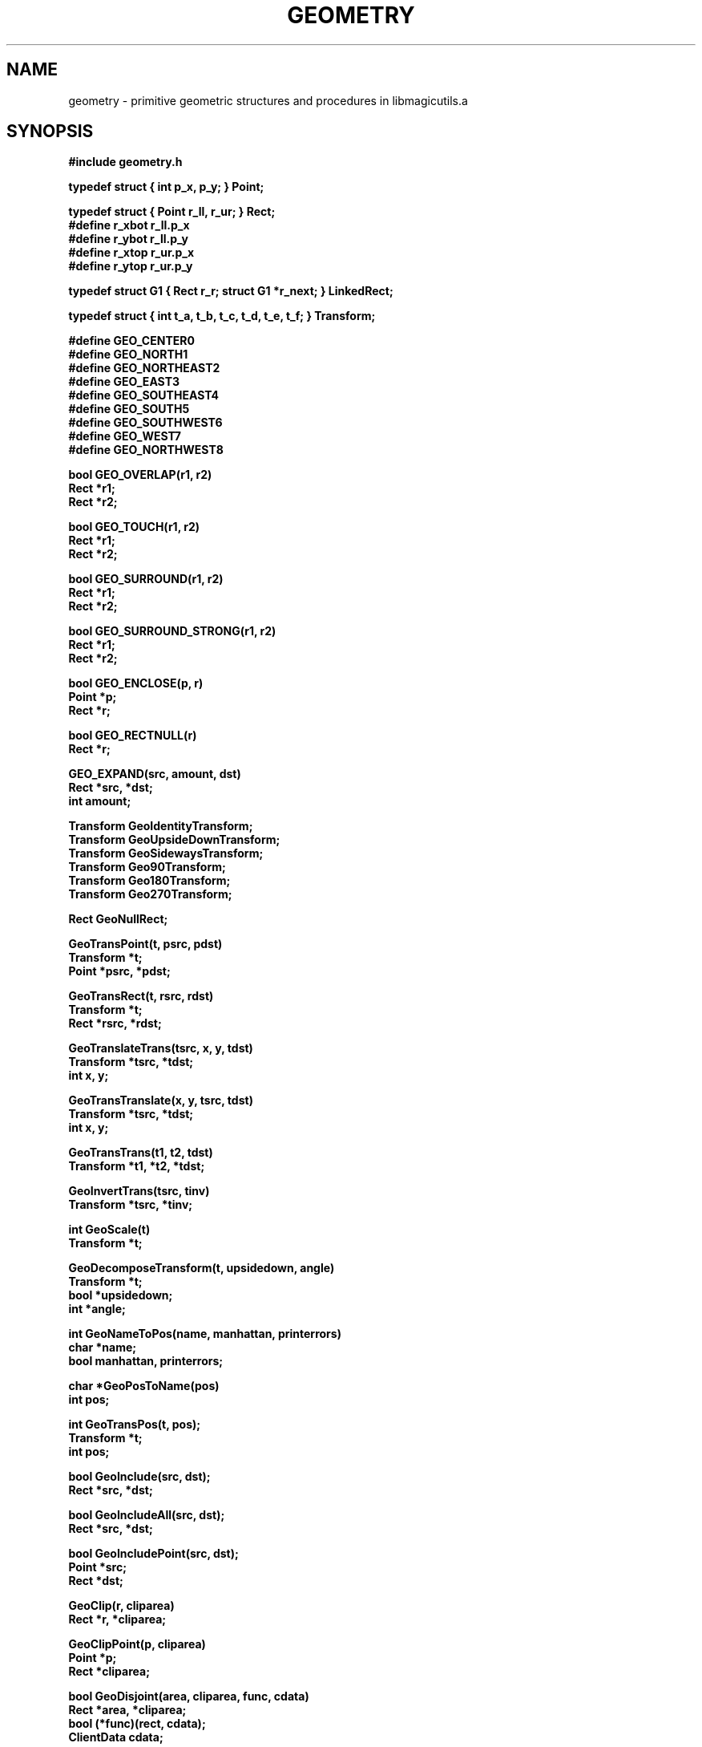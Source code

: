 .TH GEOMETRY 3
.UC 4
.SH NAME
geometry \- primitive geometric structures and procedures in libmagicutils.a

.SH SYNOPSIS
.nf
.B #include "geometry.h"
.PP
.B typedef struct { int p_x, p_y; } Point;
.PP
.B typedef struct { Point r_ll, r_ur; } Rect;
.B #define r_xbot r_ll.p_x
.B #define r_ybot r_ll.p_y
.B #define r_xtop r_ur.p_x
.B #define r_ytop r_ur.p_y
.PP
.B typedef struct G1 { Rect r_r; struct G1 *r_next; } LinkedRect;
.PP
.B typedef struct { int t_a, t_b, t_c, t_d, t_e, t_f; } Transform;
.PP
.ta 1.5i
.B #define GEO_CENTER	0
.B #define GEO_NORTH	1
.B #define GEO_NORTHEAST	2
.B #define GEO_EAST	3
.B #define GEO_SOUTHEAST	4
.B #define GEO_SOUTH	5
.B #define GEO_SOUTHWEST	6
.B #define GEO_WEST	7
.B #define GEO_NORTHWEST	8
.PP
.B bool GEO_OVERLAP(r1, r2)
.B Rect *r1;
.B Rect *r2;
.PP
.B bool GEO_TOUCH(r1, r2)
.B Rect *r1;
.B Rect *r2;
.PP
.B bool GEO_SURROUND(r1, r2)
.B Rect *r1;
.B Rect *r2;
.PP
.B bool GEO_SURROUND_STRONG(r1, r2)
.B Rect *r1;
.B Rect *r2;
.PP
.B bool GEO_ENCLOSE(p, r)
.B Point *p;
.B Rect *r;
.PP
.B bool GEO_RECTNULL(r)
.B Rect *r;
.PP
.B GEO_EXPAND(src, amount, dst)
.B Rect *src, *dst;
.B int amount;
.PP
.B Transform GeoIdentityTransform;
.B Transform GeoUpsideDownTransform;
.B Transform GeoSidewaysTransform;
.B Transform Geo90Transform;
.B Transform Geo180Transform;
.B Transform Geo270Transform;
.PP
.B Rect GeoNullRect;
.PP
.B GeoTransPoint(t, psrc, pdst)
.B Transform *t;
.B Point *psrc, *pdst;
.PP
.B GeoTransRect(t, rsrc, rdst)
.B Transform *t;
.B Rect *rsrc, *rdst;
.PP
.B GeoTranslateTrans(tsrc, x, y, tdst)
.B Transform *tsrc, *tdst;
.B int x, y;
.PP
.B GeoTransTranslate(x, y, tsrc, tdst)
.B Transform *tsrc, *tdst;
.B int x, y;
.PP
.B GeoTransTrans(t1, t2, tdst)
.B Transform *t1, *t2, *tdst;
.PP
.B GeoInvertTrans(tsrc, tinv)
.B Transform *tsrc, *tinv;
.PP
.B int GeoScale(t)
.B Transform *t;
.PP
.B GeoDecomposeTransform(t, upsidedown, angle)
.B Transform *t;
.B bool *upsidedown;
.B int *angle;
.PP
.B int GeoNameToPos(name, manhattan, printerrors)
.B char *name;
.B bool manhattan, printerrors;
.PP
.B char *GeoPosToName(pos)
.B int pos;
.PP
.B int GeoTransPos(t, pos);
.B Transform *t;
.B int pos;
.PP
.B bool GeoInclude(src, dst);
.B Rect *src, *dst;
.PP
.B bool GeoIncludeAll(src, dst);
.B Rect *src, *dst;
.PP
.B bool GeoIncludePoint(src, dst);
.B Point *src;
.B Rect *dst;
.PP
.B GeoClip(r, cliparea)
.B Rect *r, *cliparea;
.PP
.B GeoClipPoint(p, cliparea)
.B Point *p;
.B Rect *cliparea;
.PP
.B bool GeoDisjoint(area, cliparea, func, cdata)
.B Rect *area, *cliparea;
.B bool (*func)(rect, cdata);
.B ClientData cdata;
.PP
.B bool GeoDummyFunc(rect, cdata)
.B Rect *rect;
.B ClientData cdata;
.PP
.B GeoCanonicalRect(rsrc, rdst)
.B Rect *rsrc, *rdst;
.PP
.B int GeoRectPointSide(r, p)
.B Rect *r;
.B Point *p;
.PP
.B int GeoRectRectSide(r1, r2)
.B Rect *r1, *r2;
.PP
.B bool GetRect(f, nskip, r)
.B FILE *f;
.B int nskip;
.B Rect *r;

.SH DESCRIPTION
These procedures implement a number of useful geometric primitives:
a \fIPoint\fR, which consists of an integer \fIx\fR and \fIy\fR coordinate,
and a \fIRect\fR, which describes a rectangle by its lower-left and upper-right
\fIPoint\fRs.
An important predefined \fIRect\fR is \fIGeoNullRect\fR, the rectangle
with both its lower-left and upper-right at the origin (0, 0).
If linked lists of \fIRect\fRs are needed, the \fILinkedRect\fR primitive
can be used.
.PP
Another primitive is
a position relative to a point (\fIGEO_NORTH\fR, \fIGEO_EAST\fR, etc).
There are a total of nine positions, corresponding to the eight
points around a single point in a grid plus the point itself (\fIGEO_CENTER\fR).
.PP
The final primitive is a \fITransform\fR, which represents some combination of
rotation by a multiple of 90 degrees, mirroring across the \fIx\fR or
\fIy\fR axis, scaling by an integer scale factor,
and translation by an integer \fIx\fR and \fIy\fR displacement.
A \fITransform\fR can be thought of as representing a simple linear
transformation on two-dimensional points, or as a matrix of the
form:
.sp
.in +2i
.nf
.ta +0.3i +0.3i +0.3i +0.3i +0.3i +0.3i +0.3i +0.3i +0.3i
\fIa\fR	\fId\fR	0
\fIb\fR	\fIe\fR	0
\fIc\fR	\fIf\fR	1
.fi
.in -2i
.sp
Multiplying a point vector of the form \fI(x,\ y, 0)\fR by this
transform gives a transformed point \fI(x',\ y',\ 0)\fR.
Although the transform matrix has nine elements, the three on the right-hand
are always constant, so only
six numbers are needed to describe a transform: four for the rotation
(\fIa\fR, \fIb\fR, \fId\fR, \fIe\fR)
and two for the translation (\fIc\fR, \fIf\fR).
Because the only rotations are multiples of 90 degrees, transforms
will always be of one of the following even more specific forms
(only the four rotation numbers are shown), where \fIS\fR is the
integer scale factor:
.sp
.in +1i
.nf
.ta +0.3i +0.6i +0.3i +0.6i +0.3i +0.6i +0.3i
\fIS	0	0	-S	-S	0	0	S\fR
\fI0	S	S	0	0	-S	-S	0\fR
.sp
\fIS	0	0	S	-S	0	0	-S\fR
\fI0	-S	S	0	0	S	-S	0\fR
.fi
.in -1i
.sp
The first four forms correspond to clockwise rotations of 0, 90,
180, and 270 degrees, and the second four correspond to the same
four orientations flipped upside down (mirror across the \fIx\fR-axis
after rotating).
.PP
The above rotations or mirrorings with a scale factor of 1
exist as predefined transforms.
\fIGeoIdentityTransform\fR is the identity transformation, i.e,
no transformation at all, or the first transform listed above.
\fIGeo90Transform\fR,
\fIGeo180Transform\fR, and
\fIGeo270Transform\fR correspond to the next three transformations,
or clockwise rotations of 90, 180, and 270 degrees respectively.
\fIGeoUpsideDownTransform\fR is the next transform, mirroring
across the \fIx\fR-axis.
\fIGeoSidewaysTransform\fR is the seventh transform, corresponding
to mirroring across the \fIy\fR-axis.
The remaining two transforms above (the sixth and eighth) don't
have any predefined transforms, but can be built by composing
predefined transforms using \fIGeoTransTrans\fR (see below).
.PP
A number of macros exist for determining relationships between
\fIPoint\fRs and \fIRect\fRs.
\fIGEO_OVERLAP\fR is TRUE if two rectangles share some area in common.
\fIGEO_TOUCH\fR is TRUE if two rectangles share some area or any part
of their perimeters (including touching only at a corner).
\fIGEO_SURROUND\fR is TRUE if \fIr1\fR completely surrounds \fIr2\fR,
where the boundaries of \fIr1\fR and \fIr2\fR are allowed to touch.
\fIGEO_SURROUND_STRONG\fR is like \fIGEO_SURROUND\fR, but is only TRUE
if \fIr1\fR completely surrounds \fIr2\fR without their borders
touching.
\fIGEO_ENCLOSE\fR is TRUE if a point \fIp\fR lies inside or on the
border of the rectangle \fIr\fR.
\fIGEO_RECTNULL\fR is TRUE if \fIr\fR has zero area, which can result
if the \fIx\fR-coordinate of its upper-right is less than or equal
to the \fIx\fR-coordinate of its lower-left, or similarly for the
\fIy\fR-coordinates.
Finally, \fIGEO_EXPAND\fR is used to grow (or shrink) a rectangle \fIsrc\fR
by an integer distance \fIamount\fR, leaving the new rectangle in
\fIdst\fR (which may be the same as \fIsrc\fR).
.PP
Many procedures exist to manipulate transformations.
In general, when they accept more than one Point or Rect as arguments,
the Points or Rects must be distinct from each other (i.e, no aliasing
is allowed).
\fIGeoTransPoint\fR applies the Transform \fI*t\fR to the
Point \fI*psrc\fR and leaves its result in the Point \fI*pdst\fR.
\fIGeoTransRect\fR is identical, but for Rects; it applies \fIt\fR
to \fI*rsrc\fR and leaves its result in \fI*rdst\fR.
\fIGeoTransRect\fR guarantees that \fIrdst->r_ur\fR is really above
and to the right of \fIrdst->r_ll\fR, by interchanging upper and lower
coordinates if necessary after the transform.
Note that this is NOT the same as transforming the upper-right
and lower-left Points separately, since separate transformations
can result in a rectangle whose upper right is below its lower left
(e.g, \fIGeoUpsideDownTransform\fR).
.PP
Three procedures compose transforms, producing the transform that is
equivalent to applying first one, then the second of the two transforms.
There are two special-case procedures.
\fIGeoTranslateTrans\fR composes first the Transform \fI*tsrc\fR
and then a simple translation by \fIx\fR and \fIy\fR, storing
its result in \fI*tdst\fR.
\fIGeoTransTranslate\fR composes first a simple translation by
\fIx\fR and \fIy\fR, followed by the Transform \fI*tsrc\fR,
also storing its result in \fI*tdst\fR.
Finally, \fIGeoTransTrans\fR composes two arbitrary transforms
\fI*t1\fR and \fI*t2\fR, leaving its result in \fI*tdst\fR.
.PP
Transforms that adhere to one of the eight rotation formats described
above are always invertible.
The inverse of such a transform can be computed by \fIGeoInvertTrans\fR,
which leaves the inverse of \fI*tsrc\fR in \fI*tinv\fR.
.PP
Two procedures extract useful information from Transforms.
.I GeoScale
returns the scale factor associated with the Transform \fI*t\fR.
.I GeoDecomposeTransform
breaks up a transform into an optional mirror about the x-axis
(i.e., flipping upside down), followed by an optional counterclockwise
rotation.
It sets \fI*upsidedown\fR to \fBTRUE\fR if the transform requires
flipping upside down before rotation, and sets \fI*angle\fR to
the degrees of rotation: 0, 90, 180, or 270.
.PP
Three procedures manipulate positions such as \fIGEO_NORTH\fR.
.I GeoNameToPos
maps the ASCII \fIname\fR for a position (e.g, ``north'', ``top'', or
``left'', ``west'', etc) into the internal position number.
If \fIname\fR is ambiguous, -1 is returned; if \fIname\fR is
unrecognized, -2 is returned.
If \fImanhattan\fR is TRUE, only the directions corresponding to
\fIGEO_NORTH\fR, \fIGEO_SOUTH\fR, \fIGEO_WEST\fR, or \fIGEO_EAST\fR
are accepted.
If \fIprinterrors\fR is TRUE, \fIGeoNameToPos\fR will print an error
message on the standard output in addition to returning -1 or -2.
The inverse of \fIGeoNameToPos\fR is \fIGeoPosToName\fR, which
returns the ASCII string for a given position \fIpos\fR.
.I GeoTransPos
applies the Transfor \fI*t\fR to the position \fIpos\fR and
returns the new position.  Only the rotational part of
\fI*t\fR is relevant; the translation is ignored.
.PP
The next collection of procedures manipulate Points and Rects.
.I GeoInclude
and
.I GeoIncludeAll
extend whichever sides of the Rect \fI*dst\fR that are necessary
to include the area of the Rect \fI*src\fR.
Both return TRUE if \fI*dst\fR was enlarged.
If \fI*src\fR is considered to be zero-size (see below),
\fI*dst\fR is unchanged.
If \fI*dst\fR is zero-size, it is set to \fI*src\fR if \fI*src\fR
is not also zero-size.
The two procedures differ in that \fIGeoInclude\fR considers
zero-area rectangles to be zero-size, while \fIGeoIncludeAll\fR
only considers rectangles whose bottom is actually above their
top or whose LHS is to the right of their RHS to be zero-size.
.I
GeoIncludePoint
is like
.I GeoInclude
except \fI*src\fR is a Point instead of a Rect.
.PP
Three procedures are provided for clipping.
.I GeoClip
determines the portion of the Rect \fI*r\fR that overlaps
the Rect \fI*cliparea\fR and replaces \fI*r\fR with the new
Rect.  If \fI*r\fR and \fI*cliparea\fR don't overlap at all,
\fI*r\fR is turned inside out (\fIr_xbot\fR\ >\ \fIr_xtop\fR
or \fIr_ybot\fR\ >\ \fIr_ytop\fR).
.I GeoClipPoint
moves the Point \fI*p\fR
to the closest point on the boundary of the
Rect \fI*cliparea\fR
if it isn't already contained in \fI*cliparea\fR or on its border.
Finally,
.I GeoDisjoint
is used to clip a Rect against another, but to apply a procedure
to each region in \fI*area\fR that lies outside \fI*cliparea\fR,
instead of modifying \fI*area\fR.  The procedure \fI(*proc)()\fR it applies
should be like the library procedure \fIGeoDummyFunc\fR,
which accepts a Rect and the \fIcdata\fR argument passed to
\fIGeoDisjoint\fR and returns TRUE always.  If \fI(*proc)()\fR
returns FALSE, \fIGeoDisjoint\fR aborts and returns FALSE itself;
otherwise, it returns TRUE.
.I GeoDisjoint
works in ``tile'' space, so each rectangle is considered to
contain its lower \fIx\fR- and \fIy\fR-coordinates, but
not its upper coordinates.
.PP
The discussion earlier on transformation mentioned that transforming
the two corner points of a Rect independently could result in a Rect
whose lower left was above or to the right of its upper right.
.I GeoCanonicalRect
can remedy this situation;
it flips the top and bottom or left and right (or both) of the
Rect \fI*rsrc\fR as necessary to ensure that the upper right is
above and to the right of the lower left, leaving the canonical
Rect in \fI*rdst\fR.
.PP
Two procedures compute the relative positions of Points and Rects.
.I GeoRectPointSide
gives the side (\fIGEO_NORTH\fR, etc) of the Rect \fI*r\fR on
which the Point \fI*p\fR lies (\fI*p\fR must lie on the boundary
of \fI*r\fR; otherwise, \fIGEO_CENTER\fR is returned).
Similarly,
.I GeoRectRectSide
gives the side of \fI*r1\fR on which \fI*r2\fR lies, or \fIGEO_CENTER\fR
if they don't share any side.  Unfortunately this procedure doesn't
detect the case where the Rects share a coordinate without sharing
a side (e.g, the LHS of one is equal to the RHS of the other, but
they don't come even close in the vertical dimension).
.PP
A final procedure is provided for high-speed reading of ascii files
containing descriptions of rectangles, \fIGetRect\fR.
This procedure reads from a stdio-opened FILE \fI*f\fR, which should
be positioned so that after skipping \fInskip\fR characters, it
will be at the start of a line containing four ascii numbers that
will be stored in \fIr->r_xbot\fR, \fIr->r_ybot\fR, \fIr->r_xtop\fR,
and \fIr->r_ytop\fR.  It returns TRUE if it successfully recognized
a rectangle, FALSE on error or end-of-file.
\fIGetRect\fR is considerably faster than either \fIfscanf\fR\|(3s) or even
\fIfgets\fR\|(3s) followed by manual decoding of the line, because
it reads data directly from the stdio buffer in its input file.
As such, it depends on the structure of a FILE, and may fail to
work properly on machines with wildly different implementations
of the stdio library from the standard Berkeley distribution
(those in which certain fields are nonexistent or renamed).
.SH "MACROS FOR SPEED"
If speed is essential, macros are defined in \fBgeofast.h\fR
to take the place of the several procedures for special cases.
.I GEOCLIP
is identical to the procedure \fIGeoClip\fR, but it returns no value.
Four macros for manipulating Transforms, \fIGEOTRANSRECT\fR,
\fIGEOTRANSTRANS\fR, \fIGEOINVERTTRANS\fR, and
\fIGEOTRANSTRANSLATE\fR,
are similar to their procedural counterparts
\fIGeoTransRect\fR,
\fIGeoTransTrans\fR,
\fIGeoInvertTrans\fR, and \fIGeoTransTranslate\fR,
but only work with Transforms whose scale factor is unity (1).
These macros are several times faster than their procedural
counterparts; on a Sun-2 the speed difference is close to
a factor of 10, but on other machines the difference is less
extreme.

.SH SEE ALSO
magicutils\|(3)

